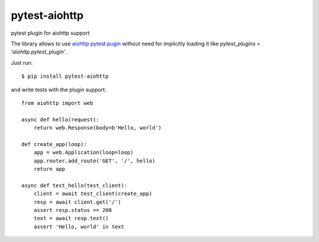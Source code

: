 pytest-aiohttp
==============

pytest plugin for aiohttp support

The library allows to use `aiohttp pytest pugin
<http://aiohttp.readthedocs.io/en/stable/testing.html#pytest-example>`_
without need for implicitly loading it like `pytest_plugins =
'aiohttp.pytest_plugin'`.




Just run::

    $ pip install pytest-aiohttp

and write tests with the plugin support::

    from aiohttp import web

    async def hello(request):
        return web.Response(body=b'Hello, world')

    def create_app(loop):
        app = web.Application(loop=loop)
        app.router.add_route('GET', '/', hello)
        return app

    async def test_hello(test_client):
        client = await test_client(create_app)
        resp = await client.get('/')
        assert resp.status == 200
        text = await resp.text()
        assert 'Hello, world' in text
